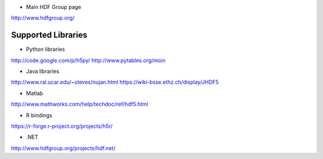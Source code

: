 * Main HDF Group page
http://www.hdfgroup.org/

Supported Libraries
-------------------

* Python libraries
http://code.google.com/p/h5py/
http://www.pytables.org/moin

* Java libraries
http://www.ral.ucar.edu/~steves/nujan.html
https://wiki-bsse.ethz.ch/display/JHDF5

* Matlab
http://www.mathworks.com/help/techdoc/ref/hdf5.html

* R bindings
https://r-forge.r-project.org/projects/h5r/

* .NET
http://www.hdfgroup.org/projects/hdf.net/